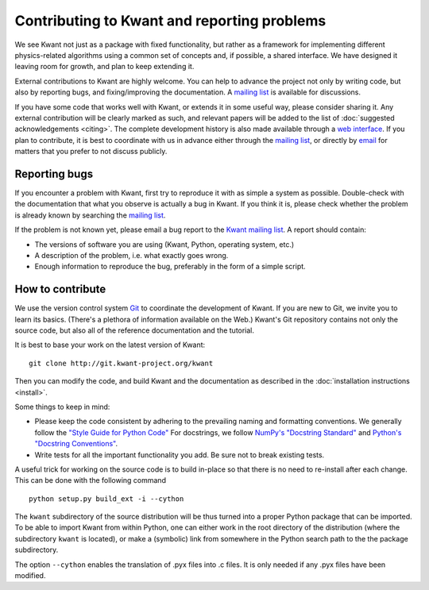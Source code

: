 ============================================
Contributing to Kwant and reporting problems
============================================

We see Kwant not just as a package with fixed functionality, but rather as a
framework for implementing different physics-related algorithms using a common
set of concepts and, if possible, a shared interface.  We have designed it
leaving room for growth, and plan to keep extending it.

External contributions to Kwant are highly welcome.  You can help to advance
the project not only by writing code, but also by reporting bugs, and
fixing/improving the documentation.  A `mailing list
<http://kwant-project.org/community.html>`_ is available for discussions.

If you have some code that works well with Kwant, or extends it in some useful
way, please consider sharing it.  Any external contribution will be clearly
marked as such, and relevant papers will be added to the list of
:doc:`suggested acknowledgements <citing>`.  The complete development history
is also made available through a `web interface
<http://git.kwant-project.org/kwant>`_.  If you plan to contribute, it is best
to coordinate with us in advance either through the `mailing list
<http://kwant-project.org/community.html>`__, or directly by `email
<mailto:authors@kwant-project.org>`_ for matters that you prefer to not discuss
publicly.

Reporting bugs
--------------

If you encounter a problem with Kwant, first try to reproduce it with as simple
a system as possible.  Double-check with the documentation that what you
observe is actually a bug in Kwant. If you think it is, please check whether
the problem is already known by searching the `mailing list
<http://kwant-project.org/community.html>`__.

If the problem is not known yet, please email a bug report to the `Kwant mailing
list <http://kwant-project.org/community.html>`__. A report should contain:

* The versions of software you are using (Kwant, Python, operating system, etc.)

* A description of the problem, i.e. what exactly goes wrong.

* Enough information to reproduce the bug, preferably in the form of a simple
  script.

How to contribute
-----------------

We use the version control system `Git <http://git-scm.com/>`_ to coordinate the
development of Kwant.  If you are new to Git, we invite you to learn its basics.
(There's a plethora of information available on the Web.)  Kwant's Git
repository contains not only the source code, but also all of the reference
documentation and the tutorial.

It is best to base your work on the latest version of Kwant::

    git clone http://git.kwant-project.org/kwant

Then you can modify the code, and build Kwant and the documentation as described
in the :doc:`installation instructions <install>`.

Some things to keep in mind:

* Please keep the code consistent by adhering to the prevailing naming and
  formatting conventions.  We generally follow the `"Style Guide for Python
  Code" <http://www.python.org/dev/peps/pep-0008/>`_ For docstrings, we follow
  `NumPy's "Docstring Standard"
  <http://github.com/numpy/numpy/blob/master/doc/HOWTO_DOCUMENT.rst.txt>`_ and
  `Python's "Docstring Conventions"
  <http://www.python.org/dev/peps/pep-0257/>`_.

* Write tests for all the important functionality you add.  Be sure not to
  break existing tests.

A useful trick for working on the source code is to build in-place so that there
is no need to re-install after each change.  This can be done with the following
command ::

    python setup.py build_ext -i --cython

The ``kwant`` subdirectory of the source distribution will be thus turned into
a proper Python package that can be imported.  To be able to import Kwant from
within Python, one can either work in the root directory of the distribution
(where the subdirectory ``kwant`` is located), or make a (symbolic) link from
somewhere in the Python search path to the the package subdirectory.

The option ``--cython`` enables the translation of .pyx files into .c files.
It is only needed if any .pyx files have been modified.

